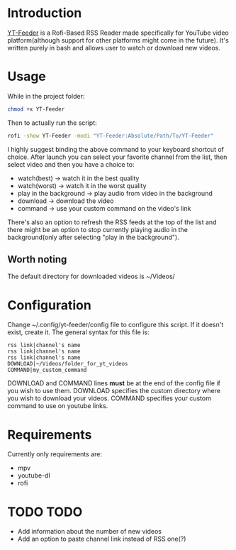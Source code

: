 * Introduction
[[https://youtu.be/GoCMYeCHMbQ][YT-Feeder]] is a Rofi-Based RSS Reader made specifically for YouTube video platform(although support for other platforms might come in the future). It's written purely in bash and allows user to watch or download new videos.

* Usage

While in the project folder:
#+begin_src bash
chmod +x YT-Feeder
#+end_src

Then to actually run the script:
#+begin_src bash
rofi -show YT-Feeder -modi "YT-Feeder:Absolute/Path/To/YT-Feeder"
#+end_src

I highly suggest binding the above command to your keyboard shortcut of choice. After launch you can select your favorite channel from the list, then select video and then you have a choice to:
- watch(best) -> watch it in the best quality
- watch(worst) -> watch it in the worst quality
- play in the background -> play audio from video in the background
- download -> download the video
- command -> use your custom command on the video's link

There's also an option to refresh the RSS feeds at the top of the list and there might be an option to stop currently playing audio in the background(only after selecting "play in the background").

** Worth noting
The default directory for downloaded videos is ~/Videos/

* Configuration
Change ~/.config/yt-feeder/config file to configure this script. If it doesn't exist, create it. The general syntax for this file is:
#+begin_src
rss link|channel's name
rss link|channel's name
rss link|channel's name
DOWNLOAD|~/Videos/folder_for_yt_videos
COMMAND|my_custom_command
#+end_src
DOWNLOAD and COMMAND lines *must* be at the end of the config file if you wish to use them.
DOWNLOAD specifies the custom directory where you wish to download your videos.
COMMAND specifies your custom command to use on youtube links.

* Requirements
Currently only requirements are:
 - mpv
 - youtube-dl
 - rofi

* TODO TODO
- Add information about the number of new videos
- Add an option to paste channel link instead of RSS one(?)
